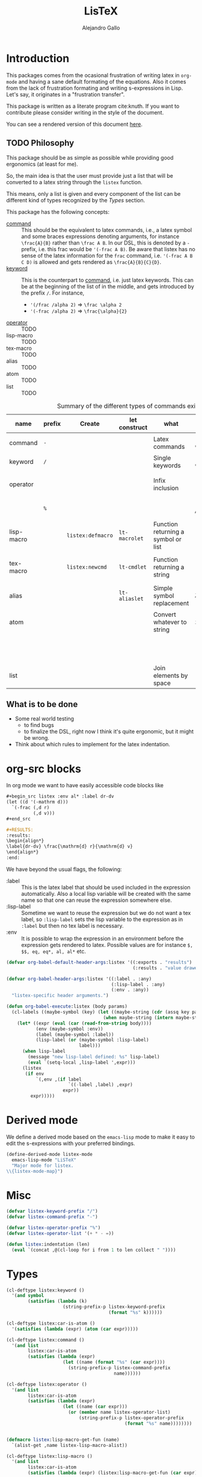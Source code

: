 :PROPERTIES:
:header-args:emacs-lisp: :tangle listex.el :results none
:END:
#+title: LisTeX
#+author: Alejandro Gallo

* Introduction

This packages comes from the ocasional frustration of writing
latex in =org-mode= and having a sane default formating
of the equations. Also it comes from the lack of frustration
formating and writing s-expressions in Lisp.
Let's say, it originates in a "frustration transfer".

This package is written as a literate program cite:knuth.
If you want to contribute please consider writing in the style of the document.

You can see a rendered version of this document [[https://alejandrogallo.github.io/listex][here]].

** TODO Philosophy

This package should be as simple as possible while
providing good ergonomics (at least for me).

So, the main idea is that the user must provide
just a list that will be converted to a latex string
through the =listex= function.

This means, only a list is given and every component of the list
can be different kind of types recognized by the
[[Types]] section.

This package has the following concepts:

- [[command][command]] ::
  This should be the equivalent to latex commands, i.e.,
  a latex symbol and some braces expressions denoting arguments,
  for instance =\frac{A}{B}= rather than =\frac A B=.
  In our DSL, this is denoted by a =-= prefix, i.e. this frac would be
  ='(-frac A B)=. Be aware that listex has no sense of the
  latex information for the =frac= command, i.e.
  ='(-frac A B C D)= is allowed and gets rendered as
  =\frac{A}{B}{C}{D}=.
- [[keyword][keyword]] ::
  This is the counterpart to [[command][command]], i.e. just latex keywords.
  This can be at the beginning of the list of in the middle,
  and gets introduced by the prefix =/=.
  For instance,
  - ='(/frac /alpha 2)= ⇒ =\frac \alpha 2=
  - ='(-frac /alpha 2)= ⇒ =\frac{\alpha}{2}=
- [[operator][operator]] :: TODO
- lisp-macro :: TODO
- tex-macro :: TODO
- alias :: TODO
- atom :: TODO
- list :: TODO
  


#+caption: Summary of the different types of commands existing in =listex=
| name                  | prefix | Create            | let construct | what                                | lisp             | tex                | Rule                            |
|-----------------------+--------+-------------------+---------------+-------------------------------------+------------------+--------------------+---------------------------------|
| command <<command>>   | =-=    |                   |               | Latex commands                      | =(-cmd a b c d)= | =\cmd{a}{b}{c}{d}= | by prefix                       |
| keyword <<keyword>>   | =/=    |                   |               | Single keywords                     | =(/cmd a b c d)= | =\cmd a b c d=     | by prefix                       |
| operator <<operator>> |        |                   |               | Infix inclusion                     | =(+ a b c)=      | =a + b + c=        | is in =listex-operator-list=    |
|                       | =%=    |                   |               |                                     | =(%\\times A B)= | =A \times B=       | by prefix                       |
| lisp-macro            |        | =listex:defmacro= | =lt-macrolet= | Function returning a symbol or list |                  |                    | is in =listex-lisp-macro-alist= |
| tex-macro             |        | =listex:newcmd=   | =lt-cmdlet=   | Function returning a string         | =(^ a b)=        | =a^{b}=            | special case of =lisp-macro=    |
| alias                 |        |                   | =lt-aliaslet= | Simple symbol replacement           | =λ=              | =\lambda=          | is in =listex-alias-alist=      |
|-----------------------+--------+-------------------+---------------+-------------------------------------+------------------+--------------------+---------------------------------|
| atom                  |        |                   |               | Convert whatever to string          | =int=            | =int=              |                                 |
|                       |        |                   |               |                                     | =[a=5, b]=       | =[a=5, b]=         |                                 |
|                       |        |                   |               |                                     | ="a ()\sum"=     | =a ()\sum=         |                                 |
| list                  |        |                   |               | Join elements by space              | =(a b)=          | =a b=              |                                 |
|-----------------------+--------+-------------------+---------------+-------------------------------------+------------------+--------------------+---------------------------------|




** What is to be done

- Some real world testing
  - to find bugs
  - to finalize the DSL, right now I think it's quite
    ergonomic, but it might be wrong.
- Think about which rules to implement for the latex indentation.

* Prolog                                                           :noexport:
#+begin_src emacs-lisp
(require 'cl-lib)
#+end_src

* org-src blocks

In org mode we want to have easily accessible code blocks like

#+begin_src org :eval no
,#+begin_src listex :env al* :label dr-dv
(let ((d '(-mathrm d)))
  `(-frac (,d r)
          (,d v)))
,#+end_src

,#+RESULTS:
:results:
\begin{align*}
\label{dr-dv} \frac{\mathrm{d} r}{\mathrm{d} v}
\end{align*}
:end:
#+end_src


We have beyond the usual flags, the following:

- :label :: This is the latex label that should be used included
  in the expression automatically.
  Also a local lisp variable will be created with the same
  name so that one can reuse the expression somewhere else.
- :lisp-label :: Sometime we want to reuse the expression
  but we do not want a tex label, so =:lisp-label=
  sets the lisp variable to the expression as in =:label=
  but then no tex label is necessary.
- :env :: It is possible to wrap the expression in an environment
  before the expression gets rendered to latex.
  Possible values are for instance =$, $$, eq, eq*, al, al*=
  etc.



#+begin_src emacs-lisp
(defvar org-babel-default-header-args:listex '((:exports . "results")
                                               (:results . "value drawer")))

(defvar org-babel-header-args:listex '((:label . :any)
                                       (:lisp-label . :any)
                                       (:env . :any))
  "listex-specific header arguments.")

(defun org-babel-execute:listex (body params)
  (cl-labels ((maybe-symbol (key) (let ((maybe-string (cdr (assq key params))))
                                    (when maybe-string (intern maybe-string)))))
    (let* ((expr (eval (car (read-from-string body))))
           (env (maybe-symbol :env))
           (label (maybe-symbol :label))
           (lisp-label (or (maybe-symbol :lisp-label)
                           label)))
      (when lisp-label
        (message "new lisp-label defined: %s" lisp-label)
        (eval `(setq-local ,lisp-label ',expr)))
      (listex
       (if env
           `(,env ,(if label
                       `((-label ,label) ,expr)
                     expr))
         expr)))))
#+end_src

* Derived mode

We define a derived mode based on the =emacs-lisp= mode
to make it easy to edit the s-expressions with your preferred bindings.

#+begin_src emacs-lisp
(define-derived-mode listex-mode
  emacs-lisp-mode "LiSTeX"
  "Major mode for listex.
\\{listex-mode-map}")
#+end_src

* Misc
#+begin_src emacs-lisp
(defvar listex-keyword-prefix "/")
(defvar listex-command-prefix "-")

(defvar listex-operator-prefix "%")
(defvar listex-operator-list '(+ * - =))

(defun listex:indentation (len)
  (eval `(concat ,@(cl-loop for i from 1 to len collect " "))))
#+end_src

* Types

#+begin_src emacs-lisp
(cl-deftype listex:keyword ()
  '(and symbol
        (satisfies (lambda (k)
                     (string-prefix-p listex-keyword-prefix
                                      (format "%s" k))))))

(cl-deftype listex:car-is-atom ()
  '(satisfies (lambda (expr) (atom (car expr)))))

(cl-deftype listex:command ()
  '(and list
        listex:car-is-atom
        (satisfies (lambda (expr)
                     (let ((name (format "%s" (car expr))))
                       (string-prefix-p listex-command-prefix
                                        name))))))

(cl-deftype listex:operator ()
  '(and list
        listex:car-is-atom
        (satisfies (lambda (expr)
                     (let ((name (car expr)))
                       (or (member name listex-operator-list)
                           (string-prefix-p listex-operator-prefix
                                            (format "%s" name))))))))


(defmacro listex:lisp-macro-get-fun (name)
  `(alist-get ,name listex-lisp-macro-alist))

(cl-deftype listex:lisp-macro ()
  '(and list
        listex:car-is-atom
        (satisfies (lambda (expr) (listex:lisp-macro-get-fun (car expr))))))

(defvar listex-alias-alist nil
  "Alist holding all the aliases.")

(defmacro listex:get-alias (name)
  `(alist-get ,name listex-alias-alist))

(cl-deftype listex:alias ()
  '(and symbol
        (satisfies (lambda (expr) (listex:get-alias expr)))))
#+end_src

* Macros definition

** Implementation
#+begin_src emacs-lisp
(defvar listex-lisp-macro-alist nil)

(defmacro listex:lisp-macro-alist-pair (alist key args list-or-fun)
  `(list '(alist-get ',key ,alist)
     ,(cl-etypecase list-or-fun
        (function list-or-fun)
        (list `(lambda ,args
                 ,list-or-fun)))))

(defmacro listex:defmacro (key !args list-or-fun)
  `(let ((args (listex:lisp-macro-alist-pair listex-lisp-macro-alist
                                             ,key
                                             ,!args
                                             ,list-or-fun)))
     (eval `(setf ,@args))))



(defmacro listex:newcmd--format-function (args fmt)
  `(format ,fmt ,@(cl-loop for a in args
                           ;; make sure that a is not a & identifier
                           ;; for functions like &rest
                           if (not (string-prefix-p "&" (symbol-name a)))
                           collect `(listex:render-tex ,a))))

(defmacro listex:newcmd (key args fmt)
  `(listex:defmacro ,key ,args (listex:newcmd--format-function ,args, fmt)))

#+end_src

** TeX macro definitions

This package defines some macros by default for use in the src code and
for ease of use for others.

#+begin_src emacs-lisp
;; important macros
(listex:newcmd braced (&rest body) "{%s}")
(listex:newcmd progn (&rest body) "%s")
(listex:newcmd list (&rest body) "%s")

;; left right stuff
(listex:newcmd lr (l r &rest body) "\\left%1$s %3$s \\right%2$s")
(listex:defmacro lrp (&rest args) `(lr \( \) ,@args))
(listex:defmacro lrs (&rest args) `(lr \[ \] ,@args))
(listex:defmacro set (&rest args) `(lr /{ /} ,@args))

;; quantum mechanics
(listex:defmacro <| (&rest args) `(lr /langle | ,@args))
(listex:defmacro |> (&rest args) `(lr | /rangle ,@args))

;; exponents
(listex:newcmd ^ (base &rest sup) "%s^{%s}")
(listex:newcmd _ (base &rest sub) "%s_{%s}")
(listex:newcmd ^_ (base sup sub) "%s^{%s}_{%s}")
(listex:newcmd _^ (base sub sup) "%s_{%s}^{%s}")

;; wrapping
(listex:newcmd begend (b &rest bod) "%s%s%1$s")
(listex:newcmd env (env-name &rest body) "\\begin{%1$s}\n%s\n\\end{%1$s}")

(listex:defmacro mat (&rest args) `(env pmatrix ,@args))

;; Math environments
(listex:defmacro $ (&rest args) `(begend $ ,@args))
(listex:defmacro $$ (&rest args) `(begend $$ ,@args))
(listex:defmacro eq (&rest args) `(env equation ,@args))
(listex:defmacro eq* (&rest args) `(env equation* ,@args))
(listex:defmacro al (&rest args) `(env align ,@args))
(listex:defmacro al* (&rest args) `(env align* ,@args))

;; force newlines in the output
(listex:newcmd terpri () "\n")
(listex:newcmd br () "\n")
(listex:newcmd nl () "\n")

;; more convoluted example
(listex:defmacro matrix
                 (rows cols &rest elements)
                 (progn
                   (cl-assert (eq (length elements) (* cols rows)))
                   `(env pmatrix
                         ,@(cl-loop for el in elements
                                    with i = 0
                                    with buff = nil
                                    do (push el buff)
                                    do (cl-incf i)
                                    if (eq (% i cols) 0)
                                    do (push '\\\\ buff)
                                    and collect (reverse buff)
                                    and do (setf buff nil)
                                    else
                                    do (push '& buff)))))
#+end_src

* Render
** Implementation
#+begin_src emacs-lisp

(defun listex:render-tex (expr)
  "Main function to convert a listex DSL s-expression
   into a latex-compatible string."
  (cl-etypecase expr
    (listex:lisp-macro (let* ((args (cdr expr))
                              (name (car expr))
                              (f (listex:lisp-macro-get-fun name))
                              (new-expr (apply f args)))
                         (listex:render-tex new-expr)))
    (listex:alias (let* ((name expr)
                         (replacement (listex:get-alias name)))
                    (listex:render-tex replacement)))
    (listex:keyword (format "\\%s"
                            (string-remove-prefix listex-keyword-prefix
                                                  (symbol-name expr))))
    (listex:command
     (let* ((args (mapcar (lambda (e) (cl-etypecase e
                                        (vector e)
                                        (otherwise (format
                                                    "{%s}"
                                                    (listex:render-tex e)))))
                          (cdr expr)))
            (name (format "\\%s" (string-remove-prefix listex-command-prefix
                                                       (symbol-name
                                                        (car expr)))))
            (args-strings (mapcar #'listex:render-tex args)))
       (concat name (string-join args-strings))))
    (listex:operator (let* ((name (car expr))
                            (namestr (symbol-name name))
                            (op (if (> (length namestr) 1)
                                    (string-remove-prefix listex-operator-prefix
                                                          namestr)
                                  namestr)))
                       (string-join (mapcar #'listex:render-tex (cdr expr))
                                    (format " %s " op))))
    (list (string-join (mapcar #'listex:render-tex expr) " "))
    (atom (format "%s" expr))))




(defun listex (expr)
  (listex:render-tex expr))
#+end_src

* Macrolet

In order to have a macrolet-like behaviour we need
to have an expander of our lisp-like macros, i.e.
of expressions of the type =listex:lisp-macro=
that are defined by the =listex:defmacro= macro.

However, since a lexical scope environment will be destroyed
after the scope, we need to expand the forms inside the
equation by the macros that have been defined.
Thankfully this is not very difficult and is done
in the =listex:expand-lisp-macro= function.

#+begin_src emacs-lisp
(defun listex:expand-lisp-macro (expr)
  "This function should expand all listex:lisp-macro
   s-expressions by the s-expression that they expand to,
   so that in some cases you can just get the whole.

   This works as it follows:

   - if an expression is a lisp-macro,
     then it will first expand its arguments
     and then return the expansion of the parent
     with the expansion of the arguments replaced.
   - If an expression is a command, tex-macro
     or an operator expression, then it will replace
     the same expression just with the elements replaced
     by their expansions.
   - Otherwise, it should replace just the bare expression."
  (cl-typecase expr
    (listex:lisp-macro (let* ((args (mapcar #'listex:expand-lisp-macro
                                            (cdr expr)))
                              (name (car expr))
                              (f (listex:lisp-macro-get-fun name)))
                         (apply f args)))
    (listex:alias (listex:get-alias expr))
    ;; expand the arguments
    ((or listex:command
         listex:operator) (let ((args (mapcar #'listex:expand-lisp-macro
                                              (cdr expr)))
                                (name (car expr)))
         `(,name ,@args)))
    (list (mapcar #'listex:expand-lisp-macro expr))
    (otherwise expr)))
#+end_src

The =lt-macrolet= will expand the macros defined in the
let body using =listex:expand-lisp-macro= so that they
are portable outside of this environment and you do not need
to define globally the macros and pollute the listex
macro environment.

#+begin_src emacs-lisp
(defmacro listex:letconstruct (before-progn-fn
                               pair-constructor
                               alist bindings
                               &rest body)
  (let ((letf-args (cl-loop for b in bindings
                            collect (eval `(,pair-constructor
                                            ,alist
                                            ,@b)))))
    `(cl-letf (,@letf-args)
       (,before-progn-fn (progn ,@body)))))

(defmacro listex:alias-alist-pair (alist key replacement)
  `(list '(alist-get ',key ,alist)
     ,(cl-etypecase replacement
        ((or atom cons) `',replacement))))

(defmacro lt-aliaslet (bindings &rest body)
  `(listex:letconstruct listex:expand-lisp-macro
                        listex:alias-alist-pair
                        listex-alias-alist
                        ,bindings
                        ,@body))

(defmacro lt-macrolet (bindings &rest body)
  `(listex:letconstruct listex:expand-lisp-macro
                        listex:lisp-macro-alist-pair
                        listex-lisp-macro-alist
                        ,bindings
                        ,@body))

(defmacro lt-macrolet* (bindings &rest body)
  "This is useful in the case that you want to render
   some text inside of a lt-macrolet expression."
  (let ((init `(progn ,@body)))
    (cl-loop for b in (reverse bindings)
           with result = init
           do (setq result `(lt-macrolet (,b) ,result))
           finally
           return result)))

(defmacro lt-cmdlet (cmds &rest body)
  `(lt-macrolet ,(cl-loop for cmd in cmds
                          collect
                          (let ((key (car cmd))
                                (args (cadr cmd))
                                (fmt (caddr cmd)))
                            `(,key ,args
                                   (listex:newcmd--format-function ,args
                                                                   ,fmt))))
     ,@body))

;; set indentation for lt-macrolet and other let constructs correctly
(progn
  (put 'lt-aliaslet 'lisp-indent-function 'defun)
  (put 'lt-macrolet 'lisp-indent-function 'defun)
  (put 'lt-macrolet* 'lisp-indent-function 'defun)
  (put 'lt-cmdlet 'lisp-indent-function 'defun))
#+end_src


* Epilog                                                           :noexport:
#+begin_src emacs-lisp
(provide 'listex)
#+end_src
* Examples
:PROPERTIES:
:header-args:listex: :exports both
:END:

** Some equations

*** Newton
:PROPERTIES:
:header-args:emacs-lisp: :tangle listex.el :results value
:END:
A simple equation will be

#+begin_src listex :env $$
'(= (-mathbf F)
    (m (-mathbf v)))
#+end_src

#+RESULTS:
:results:
$$\mathbf{F} = m \mathbf{v}$$
:end:

but of course you have all the power of =emacs-lisp= at your disposal,
so you can get a little more creative with how you organize
things:

#+begin_src listex :lisp-label newton :env eq :exports both
(let ((d '(-mathrm d))
      (F '(-mathbf F))
      (v '(-mathbf v))
      (p '(-mathbf p))
      (X '%\\times))
  (cl-labels ((D (e x) `(-frac (,d ,e) (,d ,x))))
    `(= ,F
        ,(D p 't)
        (+ (,X ,(D 'm 't)
               ,v)
           (,X m
               ,(D v 't)))
        )))
#+end_src

#+RESULTS:
:results:
\begin{equation}
\mathbf{F} = \frac{\mathrm{d} \mathbf{p}}{\mathrm{d} t} = \frac{\mathrm{d} m}{\mathrm{d} t} \times \mathbf{v} + m \times \frac{\mathrm{d} \mathbf{v}}{\mathrm{d} t}
\end{equation}
:end:

Up to now, everything has been using regular macros from =elisp=.
Listex presents some convenience macros implementing similar lexical scopes
for latex macros and symbol aliases, for instance

<newton-macroletted>=
#+begin_src listex :env $$ :lisp-label newton-macroletted
(lt-macrolet ((Dt (f) `(-frac ((-mathrm d) ,f)
                              ((-mathrm d) t)))
              (bf (n) `(-mathbf ,n)))
  (lt-aliaslet ((*p* '(bf p))
                (*v* '(bf v))
                (*F* '(bf F))
                (⨉ '%\\times))
    '(= *F*
        (Dt *p*)
        (+ (⨉ (Dt m) *v*)
           (⨉ m (Dt *v*))))))
#+end_src

#+RESULTS:
:results:
$$\mathbf{F} = \frac{\mathrm{d} \mathbf{p}}{\mathrm{d} t} = \frac{\mathrm{d} m}{\mathrm{d} t} \times \mathbf{v} + m \times \frac{\mathrm{d} \mathbf{v}}{\mathrm{d} t}$$
:end:

This last expression expands to

#+begin_src emacs-lisp :eval no :exports code
'(= (-mathbf F)
    (-frac ((-mathrm d) (-mathbf p)) ((-mathrm d) t))
    (+ (%\times (-frac ((-mathrm d) m) ((-mathrm d) t))
                (-mathbf v))
       (%\times m
                (-frac ((-mathrm d) (-mathbf v)) ((-mathrm d) t)))))
#+end_src

*** Coupled cluster

This example writes the cluster operator in coupled cluster theory
as an example for managing align environments.

#+begin_src listex :env al*
(cl-labels (;; mathematics and second quantization
            (Σ (idx) `(_ (/sum /limits) ,idx))
            (t (up down) `(_ (^ t ,up) ,down))
            (a (i) `(_ (-hat a) ,i))
            (á (i) `(^ ,(a i) /dagger))
            (áa (up down) `(,(mapcar #'á up)
                            ,(mapcar #'a (reverse down))))

            ;; define particles and holes
            (parts (n) (seq-take '(a b c d e f g A B C D E F G) n))
            (holes (n) (seq-take '(i j k l m n o I J K L M N O) n))

            ;; Coupled cluster term of order n
            (term (n) (let ((pow (progn (require 'calc-bin) (math-power-of-2 n)))
                            (abc (parts n))
                            (ijk (holes n)))
                        (list (when (> n 1) (list '-frac 1 pow))
                              (Σ `(,@abc ,@ijk))
                              (t abc ijk)
                              (áa abc ijk)))))
  ;; this inserts a plus and & and \\ for the align environment
  (let ((+ '%\\\\&+))

    `(%&= (-hat T)
          (,+ ,@(cl-loop for i from 1 to 10 collect (term i))
              /cdots))))
#+end_src

#+RESULTS:
:results:
\begin{align*}
\hat{T} &=  \sum \limits_{a i} t^{a}_{i} \hat{a}_{a}^{\dagger} \hat{a}_{i} \\&+ \frac{1}{4} \sum \limits_{a b i j} t^{a b}_{i j} \hat{a}_{a}^{\dagger} \hat{a}_{b}^{\dagger} \hat{a}_{j} \hat{a}_{i} \\&+ \frac{1}{8} \sum \limits_{a b c i j k} t^{a b c}_{i j k} \hat{a}_{a}^{\dagger} \hat{a}_{b}^{\dagger} \hat{a}_{c}^{\dagger} \hat{a}_{k} \hat{a}_{j} \hat{a}_{i} \\&+ \frac{1}{16} \sum \limits_{a b c d i j k l} t^{a b c d}_{i j k l} \hat{a}_{a}^{\dagger} \hat{a}_{b}^{\dagger} \hat{a}_{c}^{\dagger} \hat{a}_{d}^{\dagger} \hat{a}_{l} \hat{a}_{k} \hat{a}_{j} \hat{a}_{i} \\&+ \frac{1}{32} \sum \limits_{a b c d e i j k l m} t^{a b c d e}_{i j k l m} \hat{a}_{a}^{\dagger} \hat{a}_{b}^{\dagger} \hat{a}_{c}^{\dagger} \hat{a}_{d}^{\dagger} \hat{a}_{e}^{\dagger} \hat{a}_{m} \hat{a}_{l} \hat{a}_{k} \hat{a}_{j} \hat{a}_{i} \\&+ \frac{1}{64} \sum \limits_{a b c d e f i j k l m n} t^{a b c d e f}_{i j k l m n} \hat{a}_{a}^{\dagger} \hat{a}_{b}^{\dagger} \hat{a}_{c}^{\dagger} \hat{a}_{d}^{\dagger} \hat{a}_{e}^{\dagger} \hat{a}_{f}^{\dagger} \hat{a}_{n} \hat{a}_{m} \hat{a}_{l} \hat{a}_{k} \hat{a}_{j} \hat{a}_{i} \\&+ \frac{1}{128} \sum \limits_{a b c d e f g i j k l m n o} t^{a b c d e f g}_{i j k l m n o} \hat{a}_{a}^{\dagger} \hat{a}_{b}^{\dagger} \hat{a}_{c}^{\dagger} \hat{a}_{d}^{\dagger} \hat{a}_{e}^{\dagger} \hat{a}_{f}^{\dagger} \hat{a}_{g}^{\dagger} \hat{a}_{o} \hat{a}_{n} \hat{a}_{m} \hat{a}_{l} \hat{a}_{k} \hat{a}_{j} \hat{a}_{i} \\&+ \frac{1}{256} \sum \limits_{a b c d e f g A i j k l m n o I} t^{a b c d e f g A}_{i j k l m n o I} \hat{a}_{a}^{\dagger} \hat{a}_{b}^{\dagger} \hat{a}_{c}^{\dagger} \hat{a}_{d}^{\dagger} \hat{a}_{e}^{\dagger} \hat{a}_{f}^{\dagger} \hat{a}_{g}^{\dagger} \hat{a}_{A}^{\dagger} \hat{a}_{I} \hat{a}_{o} \hat{a}_{n} \hat{a}_{m} \hat{a}_{l} \hat{a}_{k} \hat{a}_{j} \hat{a}_{i} \\&+ \frac{1}{512} \sum \limits_{a b c d e f g A B i j k l m n o I J} t^{a b c d e f g A B}_{i j k l m n o I J} \hat{a}_{a}^{\dagger} \hat{a}_{b}^{\dagger} \hat{a}_{c}^{\dagger} \hat{a}_{d}^{\dagger} \hat{a}_{e}^{\dagger} \hat{a}_{f}^{\dagger} \hat{a}_{g}^{\dagger} \hat{a}_{A}^{\dagger} \hat{a}_{B}^{\dagger} \hat{a}_{J} \hat{a}_{I} \hat{a}_{o} \hat{a}_{n} \hat{a}_{m} \hat{a}_{l} \hat{a}_{k} \hat{a}_{j} \hat{a}_{i} \\&+ \frac{1}{1024} \sum \limits_{a b c d e f g A B C i j k l m n o I J K} t^{a b c d e f g A B C}_{i j k l m n o I J K} \hat{a}_{a}^{\dagger} \hat{a}_{b}^{\dagger} \hat{a}_{c}^{\dagger} \hat{a}_{d}^{\dagger} \hat{a}_{e}^{\dagger} \hat{a}_{f}^{\dagger} \hat{a}_{g}^{\dagger} \hat{a}_{A}^{\dagger} \hat{a}_{B}^{\dagger} \hat{a}_{C}^{\dagger} \hat{a}_{K} \hat{a}_{J} \hat{a}_{I} \hat{a}_{o} \hat{a}_{n} \hat{a}_{m} \hat{a}_{l} \hat{a}_{k} \hat{a}_{j} \hat{a}_{i} \\&+ \cdots
\end{align*}
:end:

and we can try the same this time using
=lt-macrolet=

#+begin_src listex :env al*
(cl-labels ((ps (n) (seq-take '(a b c d e f g A B C D E F G) n))
            (hs (n) (seq-take '(i j k l m n o I J K L M N O) n)))

  (lt-macrolet* ((&+ (&rest args) `(%\\\\&+ ,@args))
                 (t (up down) `(_ (^ t ,up) ,down))
                 (^a (i) `(_ (-hat a) ,i))
                 (^á (i) `(^ (^a ,i) /dagger))
                 ;; holes and particles
                 (áa (up down) `(,(cl-loop for p in up collect `(^á ,p))
                                 ,(cl-loop for p in down collect `(^a ,p))))


                 (Σ (&rest idx) `(_ (/sum /limits) ,@idx))

                 (τ (n) (let ((pow (math-power-of-2 n))
                              (abc (ps n))
                              (ijk (reverse (hs n))))
                          `(,(when (> n 1) `(-frac 1 ,pow))
                            (Σ ,abc ,ijk)
                            (t ,abc ,ijk)
                            (áa ,abc ,ijk)))))

    '(%&= (-hat T)
          (&+ (τ 1)
              (τ 2)
              (τ 3)))))

#+end_src

#+RESULTS:
:results:
\begin{align*}
\hat{T} &=  \sum \limits_{a i} t^{a}_{i} \hat{a}_{a}^{\dagger} \hat{a}_{i} \\&+ \frac{1}{4} \sum \limits_{a b j i} t^{a b}_{j i} \hat{a}_{a}^{\dagger} \hat{a}_{b}^{\dagger} \hat{a}_{j} \hat{a}_{i} \\&+ \frac{1}{8} \sum \limits_{a b c k j i} t^{a b c}_{k j i} \hat{a}_{a}^{\dagger} \hat{a}_{b}^{\dagger} \hat{a}_{c}^{\dagger} \hat{a}_{k} \hat{a}_{j} \hat{a}_{i}
\end{align*}
:end:



** Latex document example

Even though =listex= is really thought for typesetting of formulas,
in principle writing documents in the style of
[[https://github.com/abo-abo/eltex][eltex]] is roughly possible, but consider just using =org= for this.
Consider also reading [[https://oremacs.com/2015/01/23/eltex/][this blog post]] if you really want to write
whole latex documents using s-expressions.

#+begin_src listex :exports code :wrap src latex :eval no
'(progn
   (-documentclass [12pt] article)
   (-usepackage hyperref)
   (env document
        (-section Introduction)
        (nl)
        (progn This document is is an example for the (-texttt LisTeX)
               domain specific language \(DSL\).
               (nl)

               You can also do inline math

               ($ (+ (^ A 5)) + 5)

               or displaystyle math

               (nl)

               ($$ (+ (^ A 5) 5)
                   .)

               )))
#+end_src

#+RESULTS:
#+begin_src latex :eval no
\documentclass[12pt]{article} \usepackage{hyperref} \begin{document}
\section{Introduction} 
 This document is is an example for the \texttt{LisTeX} domain specific language (DSL). 
 You can also do inline math $A^{5} + 5$ or displaystyle math 
 $$A^{5} + 5 .$$
\end{document}
#+end_src

#+RESULTS:
#+begin_export latex
\documentclass[12pt]{article} \usepackage{hyperref} \begin{document}
\section{Introduction} 
 This document is is an example for the \texttt{LisTeX} domain specific language (DSL). 
 You can also do inline math $A^{5} + 5$ or displaystyle math 
 $$A^{5} + 5 .$$
\end{document}
#+end_export

** A matrix macro
:PROPERTIES:
:header-args:emacs-lisp: :tangle no :results value
:END:

This is a simple but useful macro defined in the macro section:

#+begin_src listex :env $$ :lisp-label weird-matrix
(lt-aliaslet ((φ '/phi)
              († '/dagger))
  '(matrix 2 3
         (-hat A) B (-dot E)
         (-tilde (-hat C)) D (_ E (matrix 2 2
                                          1 (* (-hat φ) †)
                                          3 4))))
#+end_src

#+RESULTS:
:results:
$$\begin{pmatrix}
\hat{A} & B & \dot{E} \\ \tilde{\hat{C}} & D & E_{\begin{pmatrix}
1 & \hat{\phi} * \dagger \\ 3 & 4 \\
\end{pmatrix}} \\
\end{pmatrix}$$
:end:

And now imagine we want to find the \( D \)
and replace it with a \( \color{red}\psi \), well we can do it quite easily
since we defined a lisp reference for the above matrix called
=weird-matrix= and we can use the emacs lisp function =subst=
to find and replace in the sexp tree:

#+begin_src emacs-lisp :results raw drawer
weird-matrix
#+end_src

#+RESULTS:
:results:
(env pmatrix ((-hat A) & B & (-dot E) \\) ((-tilde (-hat C)) & D & E_{\begin{pmatrix}
1 & \hat{\phi} * \dagger \\ 3 & 4 \\
\end{pmatrix}} \\))
:end:


#+begin_src listex :env $$
(cl-subst '(-color red /psi)
          'D
          weird-matrix)
#+end_src

#+RESULTS:
:results:
$$\begin{pmatrix}
\hat{A} & B & \dot{E} \\ \tilde{\hat{C}} & \color{red}{\psi} & E_{\begin{pmatrix}
1 & \hat{\phi} * \dagger \\ 3 & 4 \\
\end{pmatrix}} \\
\end{pmatrix}$$
:end:

That's not bad at all.


** Cmdlet

There should be an easy way of defining lexically macros,
but I should think about tihs.

This is what works now, however the problem is that I would not want
to have to call =listex= before the command.

#+begin_src listex :env $$
(lt-cmdlet ((χ (a b c) "%s^{%s^{%s}}"))
           '(-frac (χ 5 5 5)
                   /varphi))

#+end_src

#+RESULTS:
:results:
$$\frac{5^{5^{5}}}{\varphi}$$
:end:

** Schwarzschild's paper

This is a partial implementation of
[[https://de.wikisource.org/wiki/%C3%9Cber_das_Gravitationsfeld_eines_Massenpunktes_nach_der_Einsteinschen_Theorie][Schwarzschild's paper]] as a testcase for a paper.

#+begin_src listex
(lt-aliaslet ((δ '/delta)
              (μ '/mu)
              (ν '/nu)
              (~% "\n")
              (=nl= '\\\\)
              (gμν '(_ g μ ν)))
  (lt-macrolet ((lisp (&rest args) (eval `(progn ,@args)))
                (main (&rest args) `(env document ,@args))
                (text (&rest args) (progn (require 's)
                                          (s-word-wrap 80 (listex args))))
                (code (&rest args) `(-texttt ,@args))
                (* (&rest title) `("\\section{" ,@title "}" "\n\n"))
                (** (&rest title) `("\\subsection{" ,@title "}" "\n\n"))
                (*** (&rest title) `("\\ssubsection{" ,@title "}" "\n\n"))
                (eqlab (label &rest args) `(eq (-label ,label)
                                               ,@args))

                (d! (var) `(progn (-mathrm d) ,var)))
    '(main
      (* Über das Gravitationsfeld eines Massenpunktes nach der
         Einsteinschen Theorie.)

      (text Hr. Einstein hat in seiner Arbeit über die Perihelbewegung des
            Merkur "(s. Sitzungsberichte vom 18. November 1915)" folgendes
            Problem gestellt:

            =nl=

            Ein Punkt bewege sich gemäß der Forderung

            (eqlab eq:main-metric-definition
                   (lr /{ \.
                       (env matrix
                            (= (δ /int (d! s))
                               0)
                            =nl= =nl=
                            (= (d! s)
                               (-sqrt (/sum gμν
                                            (d! (_ x μ))
                                            (d! (_ x ν))))))))

            wobeit ($ gμν) Funktionen der Variabeln ($ x) bedeuten und bei
            der Variation am Anfang und Ende des Integrationswegs die
            Variablen ($ x) festzuhalten sind. Der Punkt
            bewege sich "also," kurz "gesagt," auf einer geodätischen Linie in
            der durch das Linienelement ($ (d! s)) charakterisierten
            Mannigfaltigkeit.

            =nl=

            Die Ausführung der Variation ergibt die Bewegungsgleichungen des
            Punktes)

      =nl=
      To be continued...)))

#+end_src

#+RESULTS:
:results:
\begin{document}
\section{ Über das Gravitationsfeld eines Massenpunktes nach der Einsteinschen Theorie. } 

 Hr. Einstein hat in seiner Arbeit über die Perihelbewegung des Merkur
(s. Sitzungsberichte vom 18. November 1915) folgendes Problem gestellt: \\ Ein
Punkt bewege sich gemäß der Forderung \begin{equation}
\label{eq:main-metric-definition} \left\{ \begin{matrix} \delta \int \mathrm{d}
s = 0 \\ \\ \mathrm{d} s = \sqrt{\sum g_{\mu \nu} \mathrm{d} x_{\mu} \mathrm{d}
x_{\nu}} \end{matrix} \right.  \end{equation} wobeit $g_{\mu \nu}$ Funktionen
der Variabeln $x$ bedeuten und bei der Variation am Anfang und Ende des
Integrationswegs die Variablen $x$ festzuhalten sind. Der Punkt bewege sich
also, kurz gesagt, auf einer geodätischen Linie in der durch das Linienelement
$\mathrm{d} s$ charakterisierten Mannigfaltigkeit. \\ Die Ausführung der
Variation ergibt die Bewegungsgleichungen des Punktes \\ To be continued...
\end{document}
:end:

* Tests                                                            :noexport:
:PROPERTIES:
:header-args:emacs-lisp+: :tangle t.el
:END:
#+begin_src emacs-lisp
(defmacro assert-type (type &rest elements)
  `(dolist (expr ',elements)
     (cl-assert (cl-typep expr ',type)
                nil "%s is not of type %s" expr ',type)))

(defmacro assert-type! (type &rest elements)
  `(dolist (expr ',elements)
     (cl-assert (not (cl-typep expr ',type))
                nil "%s is not of type %s" expr ',type)))

;; keyword
(assert-type listex:keyword /int /sum /alpha)
(assert-type! listex:keyword int sum alpha)

;; command
(assert-type listex:command
             (-math) (-mathrm d x))
(assert-type! listex:command
              (2) -mathrm ((-mathrm d) x))

;; operator
(dolist (op listex-operator-list)
  (cl-assert (cl-typep `(,op) 'listex:operator)))
(assert-type listex:operator
             (+) (-) (*)
             (%custom) (%) (%%))

;; lisp-macros
(assert-type listex:lisp-macro
             (braced) (progn)
             (^) (^ A) (^ A B 2)
             (_) (_ A) (_ A B)
             (lrp))


(put 'assert-replacements 'lisp-indent-function 4)
(defmacro assert-replacements (letconstruct
                               type
                               binding-extractor
                               bindings
                               &rest replacements)
  `(progn
     ;; first of al make sure that the bindings are not in the binding space
     (assert-type! ,type ,@(mapcar binding-extractor bindings))
     ;; go throught the replacements alist
     ,@(cl-loop for r in replacements
                collect
                ;; make an assertment of the structure that comes
                ;; of of the replacement
                `(let ((should ',(cdr r))
                       (is (,letconstruct ,bindings
                                            ;; assert the types that are now
                                            ;; in the bindings
                                            (assert-type ,type
                                                         ,@(mapcar
                                                            binding-extractor
                                                            bindings))
                                            ',(car r))))
                   (cl-assert (equal should is)
                              nil "expected: %s\nactual  : %s"
                              should is)))
     ;; make sure that no bindings leaked after the letconstruct
     (assert-type! ,type ,@(mapcar binding-extractor bindings))))

;; alias
(assert-replacements lt-aliaslet listex:alias car
                     ((λ '/lambda)
                      (β '/beta))
  ((λ a) . (/lambda a))
  ((λ (λ (λ (β)))) . (/lambda (/lambda (/lambda (/beta))))))

;; lt-macrolet test
(assert-replacements lt-macrolet listex:lisp-macro (lambda (x) (list (car x)))
                     ((λ () '(this and that))
                      (ι (n) `(+ ,@(cl-loop for i from 1 to n collect i))))
  ((λ) . (this and that))
  ((* (ι 3) (ι 2) (ι 1)) . (* (+ 1 2 3) (+ 1 2) (+ 1))))

;; lt-macrolet test
(assert-replacements lt-cmdlet listex:lisp-macro (lambda (x) (list (car x)))
                     ((γ (u p) "\\lambda^{%s}_{%s}"))
  ((γ 1 (-frac 1 2)) . "\\lambda^{1}_{\\frac{1}{2}}"))


;; rendering
(defun assert-render (alist)
  (dolist (c alist)
    (cl-destructuring-bind (str . expr) c
      (let ((rendered (listex:render-tex expr)))
        (cl-assert (string= str rendered)
                   nil "expected: %s\nactual  : %s"
                   str rendered)))))

(assert-render
 '(("int" . (int))
   ("pretty raw" . (pretty raw))
   ("int" . int)
   ("% () strings work as in lisp %#" . "% () strings work as in lisp %#")

   ;; keywords
   ("\\int" . /int)
   ("\\int x \\d" . (/int x /d))

   ;; commands
   ("\\frac{A}{5}" . (-frac A 5))

   ;; operators
   ("A % B % C" . (% A B C))
   ("A + B + C" . (+ A B C))
   ("A = B = C" . (= A B C))
   ("A =& B =& C" . (%=& A B C))
   ("A &+\\\\ B &+\\\\ C" . (%&+\\\\ A B C))

   ;; tex macros
   ("{raw}" . (braced raw))
   ("raw" . (progn raw))
   ("A^{2}" . (^ A 2))
   ("A_{2}" . (_ A 2))

   ;; lisp macros
   ("\\left( \\i \\right)" . (lrp /i))))


;; lt-macrolet examples
(lt-macrolet ((Σ (up down) `(_ (^ (/sum /limits) ,up) ,down))
              (ω () `(5 6))
              (λ (a) `(-frac (-mathrm ,a)
                             (-mathbf ,a))))
  '(λ (+ (Σ (ω) (ω))
         (lrp (ω)))))

#+end_src


* Building                                                         :noexport:
:PROPERTIES:
:header-args:makefile: :tangle Makefile :eval no
:END:
** Emacs configuration

#+begin_src emacs-lisp :tangle config.el
(require 'package)

(setq package-enable-at-startup t)
(setq package-archives
      '(("gnu"   . "http://elpa.gnu.org/packages/")
        ("melpa" . "http://melpa.org/packages/"   )
        ("org"   . "http://orgmode.org/elpa/"     )))
(message "Initializing packages")
(package-initialize)

(message "Setting up use-package")
(unless (package-installed-p 'use-package)
  (package-refresh-contents)
  (package-install 'use-package))

(message "Requiring use-package")
(eval-when-compile
  (require 'use-package))

(message "requiring org")
(require 'org)
(setq org-confirm-babel-evaluate nil)

(message "up org-contrib")
(use-package org-plus-contrib
  :defer t
  :ensure t
  :config
  (setq org-src-fontify-natively t
        org-src-preserve-indentation t
        org-src-tab-acts-natively t))

(message "htmlize")
(use-package htmlize
  :defer t
  :ensure t)
#+end_src

** Makefile
:PROPERTIES:
:header-args: :comments both
:header-args:makefile: :tangle Makefile :eval no
:END:
*** Local Dependencies

This file should be used to declare the main dependencies of
the project, whereas the main =Makefile= of the project
is for main rules.

#+begin_src makefile
-include deps.mk
#+end_src

*** Local configuration

The =config.mk= file lets you override variables at build time
for your project

#+begin_src makefile
-include config.mk
#+end_src

*** Emacs
First of all we need to define the main emacs

#+begin_src makefile
EMACS_CONFIG ?= config.el
EMACS ?= emacs --batch -Q --load $(EMACS_CONFIG)
#+end_src

and we need org to tex

#+begin_src makefile

.PRECIOUS:
%.tangle.tex: %.org
	$(EMACS) $< -f org-babel-tangle

.PRECIOUS:
%.export.tex: %.org
	$(EMACS) $< -f org-latex-export-to-latex

.PRECIOUS:
%.export.html: %.org
	$(EMACS) $< -f org-html-export-to-html

.PRECIOUS:
%.export.beamer.tex: %.org
	$(EMACS) $< -f org-beamer-export-to-latex
#+end_src

*** Tectonic latex

Use tectonic to compile latex, it's easier
and you can just download it using this script
#+begin_src sh :tangle tools/install-tectonic :mkdirp t :comments none :eval no
#!/usr/bin/env bash
# author: Alejandro Gallo

bin="$HOME/bin"
url="https://github.com/tectonic-typesetting/tectonic/releases/download/tectonic%400.8.0/tectonic-0.8.0-x86_64-unknown-linux-musl.tar.gz"

mkdir -p $bin

wget -O - "$url" |
gunzip           |
tar xvf - -C$bin
#+end_src


#+begin_src makefile
TECTONIC_RERUNS ?=
%.pdf: %.tex
	$(info [TEX] $< -> $@)
	tectonic $(TECTONIC_RERUNS) $<
#+end_src


** Nix shell
:PROPERTIES:
:header-args: :eval no
:END:

If you used the nix package manager you can use the supplied
shell to compile the examples.

#+begin_src nix :tangle shell.nix
{ pkgs ? import <nixpkgs> {} }:

pkgs.mkShell rec {
  buildInputs = with pkgs; [emacs];
}

#+end_src


** Dependencies

Here are the dependencies of the document

#+begin_src makefile :tangle deps.mk
DEPS = \
listex.el t.el \

all: $(DEPS) test

.PRECIOUS:
%.html: %.org
	$(EMACS) $< -f org-html-export-to-html

test: listex.el t.el
	$(EMACS) --load listex.el --load t.el

listex.el t.el: README.org
	$(EMACS) $< -f org-babel-tangle

.PHONY: all test
#+end_src
